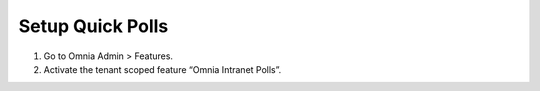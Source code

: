 Setup Quick Polls
==============================

1. Go to Omnia Admin > Features.
2. Activate the tenant scoped feature “Omnia Intranet Polls”.